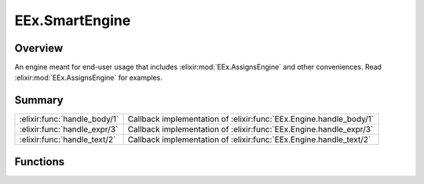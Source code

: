 EEx.SmartEngine
==============================================================

.. elixir:module:: EEx.SmartEngine

   :mtype: 

Overview
--------

An engine meant for end-user usage that includes :elixir:mod:`EEx.AssignsEngine`
and other conveniences. Read :elixir:mod:`EEx.AssignsEngine` for examples.





Summary
-------

============================ =
:elixir:func:`handle_body/1` Callback implementation of :elixir:func:`EEx.Engine.handle_body/1` 

:elixir:func:`handle_expr/3` Callback implementation of :elixir:func:`EEx.Engine.handle_expr/3` 

:elixir:func:`handle_text/2` Callback implementation of :elixir:func:`EEx.Engine.handle_text/2` 
============================ =





Functions
---------

.. elixir:function:: EEx.SmartEngine.handle_body/1
   :sig: handle_body(body)


   
   Callback implementation of :elixir:func:`EEx.Engine.handle_body/1`.
   
   

.. elixir:function:: EEx.SmartEngine.handle_expr/3
   :sig: handle_expr(buffer, mark, expr)


   
   Callback implementation of :elixir:func:`EEx.Engine.handle_expr/3`.
   
   

.. elixir:function:: EEx.SmartEngine.handle_text/2
   :sig: handle_text(buffer, text)


   
   Callback implementation of :elixir:func:`EEx.Engine.handle_text/2`.
   
   







